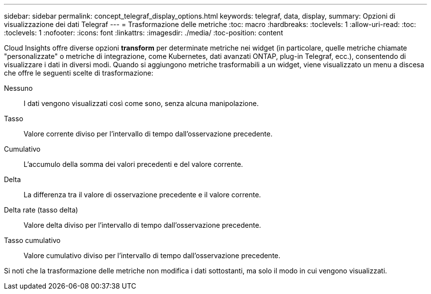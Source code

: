---
sidebar: sidebar 
permalink: concept_telegraf_display_options.html 
keywords: telegraf, data, display, 
summary: Opzioni di visualizzazione dei dati Telegraf 
---
= Trasformazione delle metriche
:toc: macro
:hardbreaks:
:toclevels: 1
:allow-uri-read: 
:toc: 
:toclevels: 1
:nofooter: 
:icons: font
:linkattrs: 
:imagesdir: ./media/
:toc-position: content


[role="lead"]
Cloud Insights offre diverse opzioni *transform* per determinate metriche nei widget (in particolare, quelle metriche chiamate "personalizzate" o metriche di integrazione, come Kubernetes, dati avanzati ONTAP, plug-in Telegraf, ecc.), consentendo di visualizzare i dati in diversi modi. Quando si aggiungono metriche trasformabili a un widget, viene visualizzato un menu a discesa che offre le seguenti scelte di trasformazione:

Nessuno:: I dati vengono visualizzati così come sono, senza alcuna manipolazione.
Tasso:: Valore corrente diviso per l'intervallo di tempo dall'osservazione precedente.
Cumulativo:: L'accumulo della somma dei valori precedenti e del valore corrente.
Delta:: La differenza tra il valore di osservazione precedente e il valore corrente.
Delta rate (tasso delta):: Valore delta diviso per l'intervallo di tempo dall'osservazione precedente.
Tasso cumulativo:: Valore cumulativo diviso per l'intervallo di tempo dall'osservazione precedente.


Si noti che la trasformazione delle metriche non modifica i dati sottostanti, ma solo il modo in cui vengono visualizzati.
